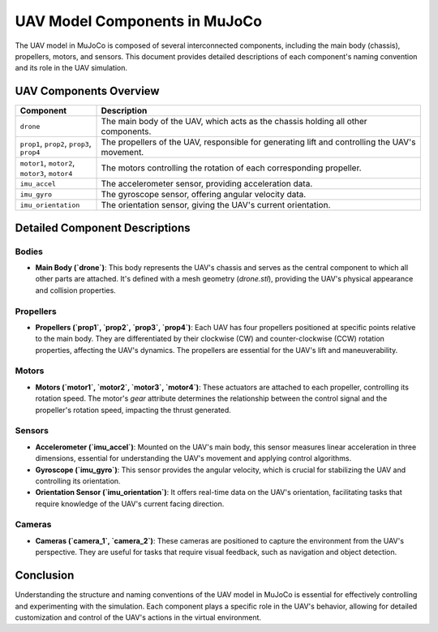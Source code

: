 UAV Model Components in MuJoCo
==============================

The UAV model in MuJoCo is composed of several interconnected components, including the main body (chassis), propellers, motors, and sensors. This document provides detailed descriptions of each component's naming convention and its role in the UAV simulation.

UAV Components Overview
-----------------------

.. list-table::
   :widths: 20 80
   :header-rows: 1

   * - Component
     - Description
   * - ``drone``
     - The main body of the UAV, which acts as the chassis holding all other components.
   * - ``prop1``, ``prop2``, ``prop3``, ``prop4``
     - The propellers of the UAV, responsible for generating lift and controlling the UAV's movement.
   * - ``motor1``, ``motor2``, ``motor3``, ``motor4``
     - The motors controlling the rotation of each corresponding propeller.
   * - ``imu_accel``
     - The accelerometer sensor, providing acceleration data.
   * - ``imu_gyro``
     - The gyroscope sensor, offering angular velocity data.
   * - ``imu_orientation``
     - The orientation sensor, giving the UAV's current orientation.

Detailed Component Descriptions
-------------------------------

Bodies
^^^^^^

- **Main Body (`drone`)**: This body represents the UAV's chassis and serves as the central component to which all other parts are attached. It's defined with a mesh geometry (`drone.stl`), providing the UAV's physical appearance and collision properties.

Propellers
^^^^^^^^^^

- **Propellers (`prop1`, `prop2`, `prop3`, `prop4`)**: Each UAV has four propellers positioned at specific points relative to the main body. They are differentiated by their clockwise (CW) and counter-clockwise (CCW) rotation properties, affecting the UAV's dynamics. The propellers are essential for the UAV's lift and maneuverability.

Motors
^^^^^^

- **Motors (`motor1`, `motor2`, `motor3`, `motor4`)**: These actuators are attached to each propeller, controlling its rotation speed. The motor's `gear` attribute determines the relationship between the control signal and the propeller's rotation speed, impacting the thrust generated.

Sensors
^^^^^^^

- **Accelerometer (`imu_accel`)**: Mounted on the UAV's main body, this sensor measures linear acceleration in three dimensions, essential for understanding the UAV's movement and applying control algorithms.

- **Gyroscope (`imu_gyro`)**: This sensor provides the angular velocity, which is crucial for stabilizing the UAV and controlling its orientation.

- **Orientation Sensor (`imu_orientation`)**: It offers real-time data on the UAV's orientation, facilitating tasks that require knowledge of the UAV's current facing direction.

Cameras
^^^^^^^

- **Cameras (`camera_1`, `camera_2`)**: These cameras are positioned to capture the environment from the UAV's perspective. They are useful for tasks that require visual feedback, such as navigation and object detection.

Conclusion
----------

Understanding the structure and naming conventions of the UAV model in MuJoCo is essential for effectively controlling and experimenting with the simulation. Each component plays a specific role in the UAV's behavior, allowing for detailed customization and control of the UAV's actions in the virtual environment.
